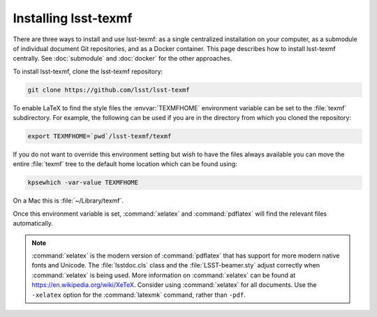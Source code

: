 .. _install:

#####################
Installing lsst-texmf
#####################

There are three ways to install and use lsst-texmf: as a single centralized installation on your computer, as a submodule of individual document Git repositories, and as a Docker container.
This page describes how to install lsst-texmf centrally.
See :doc:`submodule` and :doc:`docker` for the other approaches.

To install lsst-texmf, clone the lsst-texmf repository:

.. code-block:: bash

   git clone https://github.com/lsst/lsst-texmf

To enable LaTeX to find the style files the :envvar:`TEXMFHOME` environment variable can be set to the :file:`texmf` subdirectory.
For example, the following can be used if you are in the directory from which you cloned the repository:

.. code-block:: bash

   export TEXMFHOME=`pwd`/lsst-texmf/texmf

If you do not want to override this environment setting but wish to have the files always available you can move the entire :file:`texmf` tree to the default home location which can be found using:

.. code-block:: bash

   kpsewhich -var-value TEXMFHOME

On a Mac this is :file:`~/Library/texmf`.

Once this environment variable is set, :command:`xelatex` and :command:`pdflatex` will find the relevant files automatically.

.. note::

   :command:`xelatex` is the modern version of :command:`pdflatex` that has support for more modern native fonts and Unicode.
   The :file:`lsstdoc.cls` class and the :file:`LSST-beamer.sty` adjust correctly when :command:`xelatex` is being used.
   More information on :command:`xelatex` can be found at https://en.wikipedia.org/wiki/XeTeX.
   Consider using :command:`xelatex` for all documents.
   Use the ``-xelatex`` option for the :command:`latexmk` command, rather than ``-pdf``.
